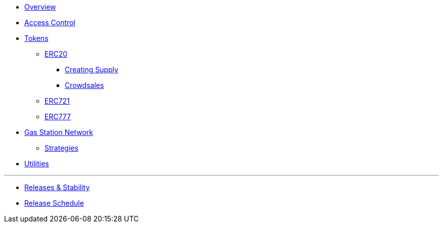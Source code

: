 * xref:index.adoc[Overview]

* xref:access-control.adoc[Access Control]

* xref:tokens.adoc[Tokens]
** xref:erc20.adoc[ERC20]
*** xref:erc20-supply.adoc[Creating Supply]
*** xref:crowdsales.adoc[Crowdsales]
** xref:erc721.adoc[ERC721]
** xref:erc777.adoc[ERC777]

* xref:gsn.adoc[Gas Station Network]
** xref:gsn-strategies.adoc[Strategies]

* xref:utilities.adoc[Utilities]

'''

* xref:releases-stability.adoc[Releases & Stability]
* xref:release-schedule.adoc[Release Schedule]
